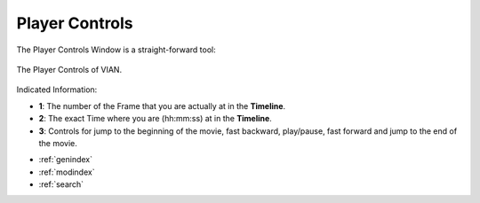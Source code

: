 Player Controls
===============

The Player Controls Window is a straight-forward tool:

.. figure:: player_controls.png
   :scale: 65%
   :align: center
   :alt: map to buried treasure

   The Player Controls of VIAN.

Indicated Information:

- **1**: The number of the Frame that you are actually at in the **Timeline**.
- **2**: The exact Time where you are (hh:mm:ss) at in the **Timeline**.
- **3**: Controls for jump to the beginning of the movie, fast backward, play/pause, fast forward and jump to the end of the movie.


* :ref:`genindex`
* :ref:`modindex`
* :ref:`search`

